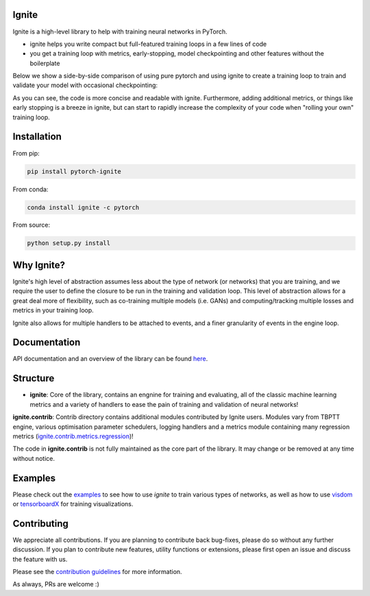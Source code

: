 Ignite
======

.. image:: https://travis-ci.org/pytorch/ignite.svg?branch=master
    :target: https://travis-ci.org/pytorch/ignite

.. image:: https://codecov.io/gh/pytorch/ignite/branch/master/graph/badge.svg
    :target: https://codecov.io/gh/pytorch/ignite

.. image:: https://pepy.tech/badge/pytorch-ignite
    :target: https://pepy.tech/project/pytorch-ignite

.. image:: https://img.shields.io/badge/dynamic/json.svg?label=docs&url=https%3A%2F%2Fpypi.org%2Fpypi%2Fpytorch-ignite%2Fjson&query=%24.info.version&colorB=brightgreen&prefix=v
    :target: https://pytorch.org/ignite/index.html
    
Ignite is a high-level library to help with training neural networks in PyTorch.

- ignite helps you write compact but full-featured training loops in a few lines of code
- you get a training loop with metrics, early-stopping, model checkpointing and other features without the boilerplate

Below we show a side-by-side comparison of using pure pytorch and using ignite to create a training loop
to train and validate your model with occasional checkpointing:

.. image:: assets/ignite_vs_bare_pytorch.png
    :target: https://raw.githubusercontent.com/pytorch/ignite/master/assets/ignite_vs_bare_pytorch.png

As you can see, the code is more concise and readable with ignite. Furthermore, adding additional metrics, or
things like early stopping is a breeze in ignite, but can start to rapidly increase the complexity of
your code when "rolling your own" training loop.


Installation
============

From pip:

.. code:: bash

    pip install pytorch-ignite


From conda:

.. code:: bash

    conda install ignite -c pytorch


From source:

.. code:: bash

    python setup.py install


Why Ignite?
===========
Ignite's high level of abstraction assumes less about the type of network (or networks) that you are training, and we require the user to define the closure to be run in the training and validation loop. This level of abstraction allows for a great deal more of flexibility, such as co-training multiple models (i.e. GANs) and computing/tracking multiple losses and metrics in your training loop.

Ignite also allows for multiple handlers to be attached to events, and a finer granularity of events in the engine loop.


Documentation
=============
API documentation and an overview of the library can be found `here <https://pytorch.org/ignite/index.html>`_.


Structure
=========
- **ignite**: Core of the library, contains an engnine for training and evaluating, all of the classic machine learning metrics and a variety of handlers to ease the pain of training and validation of neural networks! 

**ignite.contrib**: Contrib directory contains additional modules contributed by Ignite users. Modules vary from TBPTT engine, various optimisation parameter schedulers, logging handlers and a metrics module containing many regression metrics (`ignite.contrib.metrics.regression <https://github.com/pytorch/ignite/tree/master/ignite/contrib/metrics/regression>`_)! 

The code in **ignite.contrib** is not fully maintained as the core part of the library. It may change or be removed at any time without notice.


Examples
========
Please check out the `examples
<https://github.com/pytorch/ignite/tree/master/examples>`_ to see how to use `ignite` to train various types of networks, as well as how to use `visdom <https://github.com/facebookresearch/visdom>`_ or `tensorboardX <https://github.com/lanpa/tensorboard-pytorch>`_ for training visualizations.


Contributing
============
We appreciate all contributions. If you are planning to contribute back bug-fixes, please do so without any further discussion. If you plan to contribute new features, utility functions or extensions, please first open an issue and discuss the feature with us.

Please see the `contribution guidelines <https://github.com/pytorch/ignite/blob/master/CONTRIBUTING.md>`_ for more information.

As always, PRs are welcome :)
